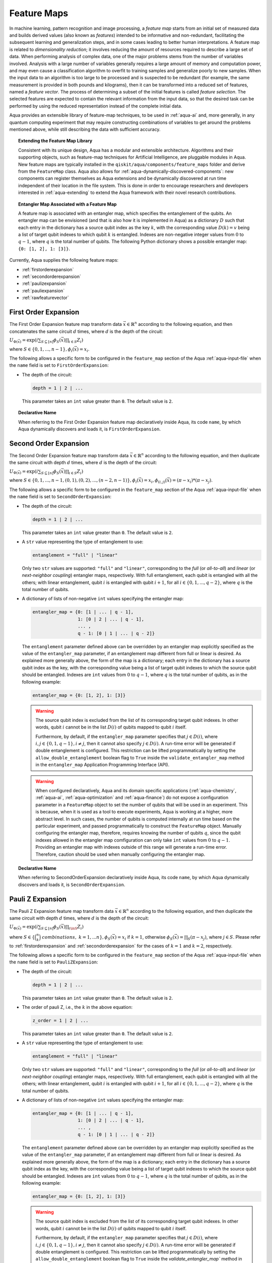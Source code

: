 .. _feature-maps:

===================
Feature Maps
===================

In machine learning, pattern recognition and image processing, a *feature map*
starts from an initial set of measured data and builds derived values (also known as
*features*) intended to be informative and non-redundant, facilitating the subsequent
learning and generalization steps, and in some cases leading to better human
interpretations. A feature map is related to *dimensionality reduction*; it
involves reducing the amount of resources required to describe a large set of data.
When performing analysis of complex data, one of the major problems stems from the
number of variables involved. Analysis with a large number of variables generally
requires a large amount of memory and computation power, and may even cause a
classification algorithm to overfit to training samples and generalize poorly to new
samples.  When the input data to an algorithm is too large to be processed and is
suspected to be redundant (for example, the same measurement is provided in both
pounds and kilograms), then it can be transformed into a reduced set of features,
named a *feature vector*.
The process of determining a subset of the initial features is called *feature selection*.
The selected features are expected to contain the relevant information from the input data,
so that the desired task can be performed by using the reduced representation instead
of the complete initial data.

Aqua provides an extensible library of feature-map techniques, to be used in
:ref:`aqua-ai` and, more generally, in any quantum computing experiment that may
require constructing combinations of variables to get around the problems mentioned
above, while still describing the data with sufficient accuracy.

.. topic:: Extending the Feature Map Library

    Consistent with its unique design, Aqua has a modular and
    extensible architecture. Algorithms and their supporting objects, such as
    feature-map techniques for Artificial Intelligence,
    are pluggable modules in Aqua.
    New feature maps are typically installed in the
    ``qiskit/aqua/components/feature_maps``
    folder and derive from the ``FeatureMap`` class.
    Aqua also allows for
    :ref:`aqua-dynamically-discovered-components`: new components can register themselves
    as Aqua extensions and be dynamically discovered at run time independent of their
    location in the file system.
    This is done in order to encourage researchers and
    developers interested in
    :ref:`aqua-extending` to extend the Aqua framework with their novel research contributions.


.. topic:: Entangler Map Associated with a Feature Map

    A feature map is associated with an entangler map, which specifies the entanglement
    of the qubits. An entangler map can be envisioned (and that is also how it is implemented
    in Aqua) as a dictionary :math:`D` such that each entry in the dictionary has a source qubit
    index as the key :math:`k`, with the corresponding value :math:`D(k) = v` being a list of
    target qubit indexes to which qubit :math:`k` is entangled.  Indexes are non-negative integer
    values from :math:`0` to :math:`q - 1`, where :math:`q` is the total number of qubits.
    The following Python dictionary shows a possible entangler map: ``{0: [1, 2], 1: [3]}``.

Currently, Aqua supplies the following feature maps:

- :ref:`firstorderexpansion`
- :ref:`secondorderexpansion`
- :ref:`paulizexpansion`
- :ref:`pauliexpansion`
- :ref:`rawfeaturevector`

.. _firstorderexpansion:

---------------------
First Order Expansion
---------------------

The First Order Expansion feature map transform data :math:`\vec{x} \in \mathbb{R}^n`
according to the following equation, and then concatenates the same circuit :math:`d` times,
where :math:`d` is the depth of the circuit:

:math:`U_{\Phi(\vec{x})}=\exp\left(i\sum_{S\subseteq [n]}\phi_S(\vec{x})\prod_{i\in S}Z_i\right)`

where :math:`S \in \{ 0, 1, ..., n-1 \}, \phi_{i}(\vec{x}) = x_i`.


The following allows a specific form to be configured in the
``feature_map`` section of the Aqua
:ref:`aqua-input-file` when the ``name`` field
is set to ``FirstOrderExpansion``:

- The depth of the circuit:

  .. code:: python

      depth = 1 | 2 | ...

  This parameter takes an ``int`` value greater than ``0``.  The default value is ``2``.

.. topic:: Declarative Name

   When referring to the First Order Expansion feature map declaratively inside Aqua,
   its code ``name``, by which Aqua dynamically discovers and loads it, is ``FirstOrderExpansion``.

.. _secondorderexpansion:

----------------------
Second Order Expansion
----------------------

The Second Order Expansion feature map transform data :math:`\vec{x} \in \mathbb{R}^n`
according to the following equation, and then duplicate the same circuit with depth :math:`d` times,
where :math:`d` is the depth of the circuit:

:math:`U_{\Phi(\vec{x})}=\exp\left(i\sum_{S\subseteq [n]}\phi_S(\vec{x}) \prod_{i \in S} Z_i\right)`

where :math:`S \in \{0, 1, ..., n-1, (0, 1), (0, 2), ..., (n-2, n-1)\},
\phi_{i}(\vec{x}) = x_i, \phi_{(i,j)}(\vec{x}) = (\pi - x_i) * (\pi - x_j)`.


The following allows a specific form to be configured in the
``feature_map`` section of the Aqua
:ref:`aqua-input-file` when the ``name`` field
is set to ``SecondOrderExpansion``:

- The depth of the circuit:

  .. code:: python

      depth = 1 | 2 | ...

  This parameter takes an ``int`` value greater than ``0``.  The default value is ``2``.

- A ``str`` value representing the type of entanglement to use:

  .. code:: python

      entanglement = "full" | "linear"

  Only two ``str`` values are supported: ``"full"`` and ``"linear"``, corresponding to the *full*
  (or *all-to-all*) and *linear* (or *next-neighbor coupling*) entangler maps, respectively.
  With full entanglement, each qubit is entangled with all the others; with linear entanglement,
  qubit :math:`i` is entangled with qubit :math:`i + 1`, for all
  :math:`i \in \{0, 1, ... , q - 2\}`, where :math:`q` is the total number of qubits.

- A dictionary of lists of non-negative ``int`` values specifying the entangler map:

  .. code:: python

      entangler_map = {0: [1 | ... | q - 1],
                       1: [0 | 2 | ... | q - 1],
                       ... ,
                       q - 1: [0 | 1 | ... | q - 2]}

  The ``entanglement`` parameter defined above can be overridden by an entangler map explicitly
  specified as the value of the ``entangler_map`` parameter, if an entanglement map different
  from full or linear is desired.
  As explained more generally above, the form of the map is a dictionary; each entry in the
  dictionary has a source qubit index as the key, with the corresponding value being a list of
  target qubit indexes to which the source qubit should be entangled.
  Indexes are ``int`` values from :math:`0` to :math:`q-1`, where :math:`q` is the total number
  of qubits, as in the following example:

  .. code:: python

      entangler_map = {0: [1, 2], 1: [3]}

  .. warning::

     The source qubit index is excluded from the list of its corresponding target qubit indexes.
     In other words, qubit :math:`i` cannot be in the list :math:`D(i)` of qubits mapped to
     qubit :math:`i` itself.

     Furthermore, by default, if the ``entangler_map`` parameter specifies that :math:`j \in D(i)`,
     where :math:`i,j \in \{0, 1, q-1\}, i \neq j`, then it  cannot also specify
     :math:`j \in D(i)`.  A run-time error will be generated if double entanglement is configured.
     This restriction can be lifted programmatically by setting the ``allow_double_entanglement``
     boolean flag to ``True`` inside the ``validate_entangler_map`` method in the ``entangler_map``
     Application Programming Interface (API).

  .. warning::

     When configured declaratively,
     Aqua and its domain specific applications
     (:ref:`aqua-chemistry`, :ref:`aqua-ai`, :ref:`aqua-optimization` and :ref:`aqua-finance`)
     do not expose a configuration parameter in
     a ``FeatureMap`` object to set
     the number of qubits that will be used in an experiment.  This is because, when it is used as
     a tool to execute experiments,
     Aqua is working at a higher, more abstract level.  In such cases, the number of qubits
     is computed internally at run time based on the particular experiment, and passed
     programmatically to construct the ``FeatureMap`` object.
     Manually configuring the entangler map, therefore,
     requires knowing the number of qubits :math:`q`, since the qubit indexes allowed
     in the entangler map comfiguration can only take ``int`` values from :math:`0` to :math:`q-1`.
     Providing an entangler map with indexes outside of this range will generate a run-time error.
     Therefore, caution should be used when manually configuring the entangler map.


.. topic:: Declarative Name

   When referring to SecondOrderExpansion declaratively inside Aqua, its code ``name``,
   by which Aqua dynamically discovers and loads it, is ``SecondOrderExpansion``.


.. _paulizexpansion:

----------------------
Pauli Z Expansion
----------------------

The Pauli Z Expansion feature map transform data :math:`\vec{x} \in \mathbb{R}^n`
according to the following equation, and then duplicate the same circuit with depth :math:`d` times,
where :math:`d` is the depth of the circuit:

:math:`U_{\Phi(\vec{x})}=\exp\left(i \sum_{S\subseteq[n]}\phi_S(\vec{x})\prod_{i\inS}Z_i\right)`

where :math:`S \in \{\binom{n}{k}\ combinations,\ k = 1,... n\}, \phi_S(\vec{x}) = x_i` if
:math:`k=1`, otherwise :math:`\phi_S(\vec{x}) = \prod_S(\pi - x_j)`, where :math:`j \in S`. Please
refer to :ref:`firstorderexpansion` and :ref:`secondorderexpansion` for the cases of :math:`k=1`
and :math:`k=2`, respectively.


The following allows a specific form to be configured in the
``feature_map`` section of the Aqua
:ref:`aqua-input-file` when the ``name`` field
is set to ``PauliZExpansion``:

- The depth of the circuit:

  .. code:: python

      depth = 1 | 2 | ...

  This parameter takes an ``int`` value greater than ``0``.  The default value is ``2``.

- The order of pauli Z, i.e., the :math:`k` in the above equation:

  .. code:: python

      z_order = 1 | 2 | ...

  This parameter takes an ``int`` value greater than ``0``.  The default value is ``2``.

- A ``str`` value representing the type of entanglement to use:

  .. code:: python

      entanglement = "full" | "linear"

  Only two ``str`` values are supported: ``"full"`` and ``"linear"``, corresponding to the *full*
  (or *all-to-all*) and *linear* (or *next-neighbor coupling*) entangler maps, respectively.  With
  full entanglement, each qubit is entangled with  all the others; with linear entanglement, qubit
  :math:`i` is entangled with qubit :math:`i + 1`, for all :math:`i \in \{0, 1, ... , q - 2\}`,
  where :math:`q` is the total number of qubits.

- A dictionary of lists of non-negative ``int`` values specifying the entangler map:

  .. code:: python

      entangler_map = {0: [1 | ... | q - 1],
                       1: [0 | 2 | ... | q - 1],
                       ... ,
                       q - 1: [0 | 1 | ... | q - 2]}

  The ``entanglement`` parameter defined above can be overridden by an entangler map explicitly
  specified as the value of the ``entangler_map`` parameter, if an entanglement map different
  from full or linear is desired.
  As explained more generally above, the form of the map is a dictionary; each entry in the
  dictionary has a source qubit index as the key, with the corresponding value being a list of
  target qubit indexes to which the source qubit should be entangled.
  Indexes are ``int`` values from :math:`0` to :math:`q-1`, where :math:`q` is the total number
  of qubits, as in the following example:

  .. code:: python

      entangler_map = {0: [1, 2], 1: [3]}

  .. warning::

     The source qubit index is excluded from the list of its corresponding target qubit indexes.
     In other words, qubit :math:`i` cannot be in the list :math:`D(i)` of qubits mapped to qubit
     :math:`i` itself.

     Furthermore, by default, if the ``entangler_map`` parameter specifies that :math:`j \in D(i)`,
     where :math:`i,j \in \{0, 1, q-1\}, i \neq j`, then it cannot also specify
     :math:`j \in D(i)`.  A run-time error will be generated if double entanglement is configured.
     This restriction can be lifted programmatically by setting the ``allow_double_entanglement``
     boolean flag to ``True`` inside the `validate_entangler_map`` method in the ``entangler_map``
     Application Programming Interface (API).

  .. warning::

     When configured declaratively, Aqua and its domain specific applications
     (:ref:`aqua-chemistry`, :ref:`aqua-ai`, :ref:`aqua-optimization` and :ref:`aqua-finance`)
     do not expose a configuration parameter in a ``FeatureMap`` object to set
     the number of qubits that will be used in an experiment.  This is because, when it is used
     as a tool to execute experiments, Aqua is working at a higher, more abstract level.
     In such cases, the number of qubits is computed internally at run time based on the particular
     experiment, and passed programmatically to construct the ``FeatureMap`` object.
     Manually configuring the entangler map, therefore, requires knowing the number of qubits
     :math:`q`, since the qubit indexes allowed in the entangler map comfiguration can only take
     ``int`` values from :math:`0` to :math:`q-1`.  Providing an entangler
     map with indexes outside of this range will generate a run-time error.  Therefore, caution
     should be used when manually configuring the entangler map.


.. topic:: Declarative Name

   When referring to PauliZExpansion declaratively inside Aqua, its code ``name``,
   by which Aqua dynamically discovers and loads it, is ``PauliZExpansion``.

.. _pauliexpansion:

----------------------
Pauli Expansion
----------------------

The Pauli Expansion feature map transform data :math:`\vec{x} \in \mathbb{R}^n`
according to the following equation, and then duplicate the same circuit with depth :math:`d` times,
where :math:`d` is the depth of the circuit:

:math:`U_{\Phi(\vec{x})}=\exp\left(i\sum_{S\subseteq [n]} \phi_S(\vec{x})\prod_{i\in S} P_i\right)`

where :math:`S \in \{\binom{n}{k}\ combinations,\ k = 1,... n \}, \phi_S(\vec{x}) = x_i` if
:math:`k=1`, otherwise :math:`\phi_S(\vec{x}) = \prod_S(\pi - x_j)`, where :math:`j \in S`, and
:math:`P_i \in \{ I, X, Y, Z \}` Please refer to :ref:`firstorderexpansion` and
:ref:`secondorderexpansion` for the cases of :math:`k = 1` and :math:`P_0 = Z` and :math:`k = 2`
and :math:`P_0 = Z\ and\ P_1 P_0 = ZZ`, respectively.

The following allows a specific form to be configured in the
``feature_map`` section of the Aqua
:ref:`aqua-input-file` when the ``name`` field
is set to ``PauliExpansion``:

- The depth of the circuit:

  .. code:: python

      depth = 1 | 2 | ...

  This parameter takes an ``int`` value greater than ``0``.  The default value is ``2``.

- The pauli string:

  .. code:: python

      paulis = list of string

  This parameter takes a list of paulis (a pauli is a any combination of I, X, Y ,Z).
  The default value is ``['Z', 'ZZ']``. Note that the order of pauli label is counted from
  right to left as the notation used in Pauli class in Qiskit Terra.

- A ``str`` value representing the type of entanglement to use:

  .. code:: python

      entanglement = "full" | "linear"

  Only two ``str`` values are supported: ``"full"`` and ``"linear"``, corresponding to the *full*
  (or *all-to-all*) and *linear* (or *next-neighbor coupling*) entangler maps, respectively.
  With full entanglement, each qubit is entangled with all the
  others; with linear entanglement, qubit :math:`i` is entangled with qubit :math:`i + 1`,
  for all :math:`i \in \{0, 1, ... ,  q - 2\}`, where :math:`q` is the total number of qubits.

- A dictionary of lists of non-negative ``int`` values specifying the entangler map:

  .. code:: python

      entangler_map = {0: [1 | ... | q - 1],
                       1: [0 | 2 | ... | q - 1],
                       ... ,
                       q - 1: [0 | 1 | ... | q - 2]}

  The ``entanglement`` parameter defined above can be overridden by an entangler map explicitly
  specified as the value of the ``entangler_map`` parameter, if an entanglement map different
  from full or linear is desired.
  As explained more generally above, the form of the map is a dictionary; each entry in the
  dictionary has a source qubit index as the key, with the corresponding value being a list of
  target qubit indexes to which the source qubit should be entangled.
  Indexes are ``int`` values from :math:`0` to :math:`q-1`, where :math:`q` is the total number
  of qubits, as in the following example:

  .. code:: python

      entangler_map = {0: [1, 2], 1: [3]}

  .. warning::

     The source qubit index is excluded from the list of its corresponding target qubit indexes.
     In other words, qubit :math:`i` cannot be in the list :math:`D(i)` of qubits mapped to
     qubit :math:`i` itself.

     Furthermore, by default, if the ``entangler_map`` parameter specifies that :math:`j \in D(i)`,
     where :math:`i,j \in \{0, 1, q-1\}, i \neq j`, then it cannot also specify :math:`j \in D(i)`.
     A run-time error will be generated if double entanglement is configured.  This restriction
     can be lifted programmatically by setting the ``allow_double_entanglement`` boolean flag to
     ``True`` inside the ``validate_entangler_map`` method in the ``entangler_map``
     Application Programming Interface (API).

  .. warning::

     When configured declaratively, Aqua and its domain specific applications
     (:ref:`aqua-chemistry`, :ref:`aqua-ai`, :ref:`aqua-optimization` and :ref:`aqua-finance`)
     do not expose a configuration parameter in a ``FeatureMap`` object to set
     the number of qubits that will be used in an experiment.  This is because, when it is used
     as a tool to execute experiments, Aqua is working at a higher, more abstract level.
     In such cases, the number of qubits is computed internally at run time based on the particular
     experiment, and passed programmatically to construct the ``FeatureMap`` object.
     Manually configuring the entangler map, therefore,
     requires knowing the number of qubits :math:`q`, since the qubit indexes allowed
     in the entangler map comfiguration can only take ``int`` values from :math:`0` to :math:`q-1`.
     Providing an entangler map with indexes outside of this range will generate a run-time error.
     Therefore, caution should be used when manually configuring the entangler map.


.. topic:: Declarative Name

   When referring to PauliExpansion declaratively inside Aqua, its code ``name``,
   by which Aqua dynamically discovers and loads it, is ``PauliExpansion``.

.. _rawfeaturevector:

------------------
Raw Feature Vector
------------------

As an alternative to the aforementioned feature maps,
the Raw Feature Vector can also be directly used as a feature map,
for which the raw feature vectors would be automatically padded with ending 0s if necessary,
to make sure vector length is a power of 2,
and normalized s.t. it is treated and used as an initial quantum state vector.
A raw feature vector feature map is constructed with a single parameter:

- The dimension of the feature vector:

  .. code:: python

      feature_dimension = 1 | 2 | ...

  This parameter takes an ``int`` value greater than ``0``.  The default value is ``2``.

.. topic:: Declarative Name

   When referring to the Raw Feature Vector feature map declaratively inside Aqua,
   its code ``name``, by which Aqua dynamically discovers and loads it, is ``RawFeatureVector``.
